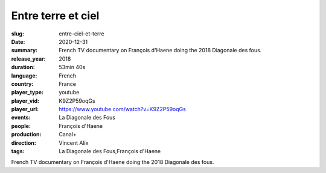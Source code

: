 Entre terre et ciel
###################

:slug: entre-ciel-et-terre
:date: 2020-12-31
:summary: French TV documentary on François d'Haene doing the 2018 Diagonale des fous.
:release_year: 2018
:duration: 53min 40s
:language: French
:country: France
:player_type: youtube
:player_vid: K9Z2P59oqGs
:player_url: https://www.youtube.com/watch?v=K9Z2P59oqGs
:events: La Diagonale des Fous
:people: François d'Haene
:production: Canal+
:direction: Vincent Alix
:tags: La Diagonale des Fous;François d'Haene

French TV documentary on François d'Haene doing the 2018 Diagonale des fous.
